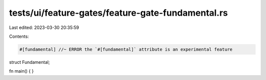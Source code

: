 tests/ui/feature-gates/feature-gate-fundamental.rs
==================================================

Last edited: 2023-03-30 20:35:59

Contents:

.. code-block:: rs

    #[fundamental] //~ ERROR the `#[fundamental]` attribute is an experimental feature
struct Fundamental;

fn main() { }


